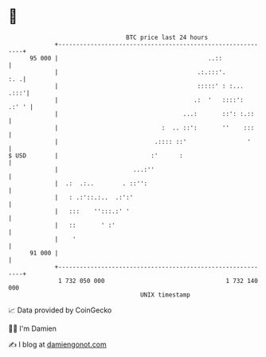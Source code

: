* 👋

#+begin_example
                                    BTC price last 24 hours                    
                +------------------------------------------------------------+ 
         95 000 |                                          ..::              | 
                |                                       .:.:::'.         :. .| 
                |                                       :::::' : :...   .:::'| 
                |                                      .:  '   ::::':  .:' ' | 
                |                                   ...:       ::': :.::     | 
                |                             :  .. ::':       ''    :::     | 
                |                           .:::: ::'                 '      | 
   $ USD        |                          :'      :                         | 
                |                     ...:''                                 | 
                |  .:  .:..        . ::'':                                   | 
                |   : .:'::.:..  .:':'                                       | 
                |   :::    '':::.:' '                                        | 
                |   ::       ' :'                                            | 
                |    '                                                       | 
         91 000 |                                                            | 
                +------------------------------------------------------------+ 
                 1 732 050 000                                  1 732 140 000  
                                        UNIX timestamp                         
#+end_example
📈 Data provided by CoinGecko

🧑‍💻 I'm Damien

✍️ I blog at [[https://www.damiengonot.com][damiengonot.com]]
